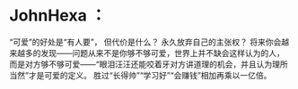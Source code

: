 * JohnHexa ：
  :PROPERTIES:
  :CUSTOM_ID: johnhexa
  :END:

“可爱”的好处是“有人要”， 但代价是什么？ 永久放弃自己的主张权？
将来你会越来越多的发现------问题从来不是你够不够可爱，世界上并不缺会这样认为的人，
而是对方够不够可爱------“眼泪汪汪还能咬着牙对方讲道理的机会，并且认为理所当然”才是可爱的定义。
胜过“长得帅”“学习好”“会赚钱”相加再乘以一亿倍。
